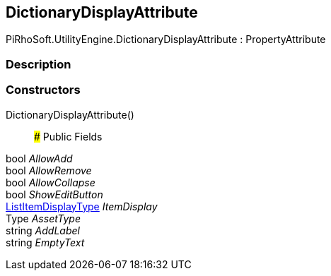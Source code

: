 [#engine/dictionary-display-attribute]

## DictionaryDisplayAttribute

PiRhoSoft.UtilityEngine.DictionaryDisplayAttribute : PropertyAttribute

### Description

### Constructors

DictionaryDisplayAttribute()::

### Public Fields

bool _AllowAdd_::

bool _AllowRemove_::

bool _AllowCollapse_::

bool _ShowEditButton_::

<<engine/list-item-display-type,ListItemDisplayType>> _ItemDisplay_::

Type _AssetType_::

string _AddLabel_::

string _EmptyText_::
